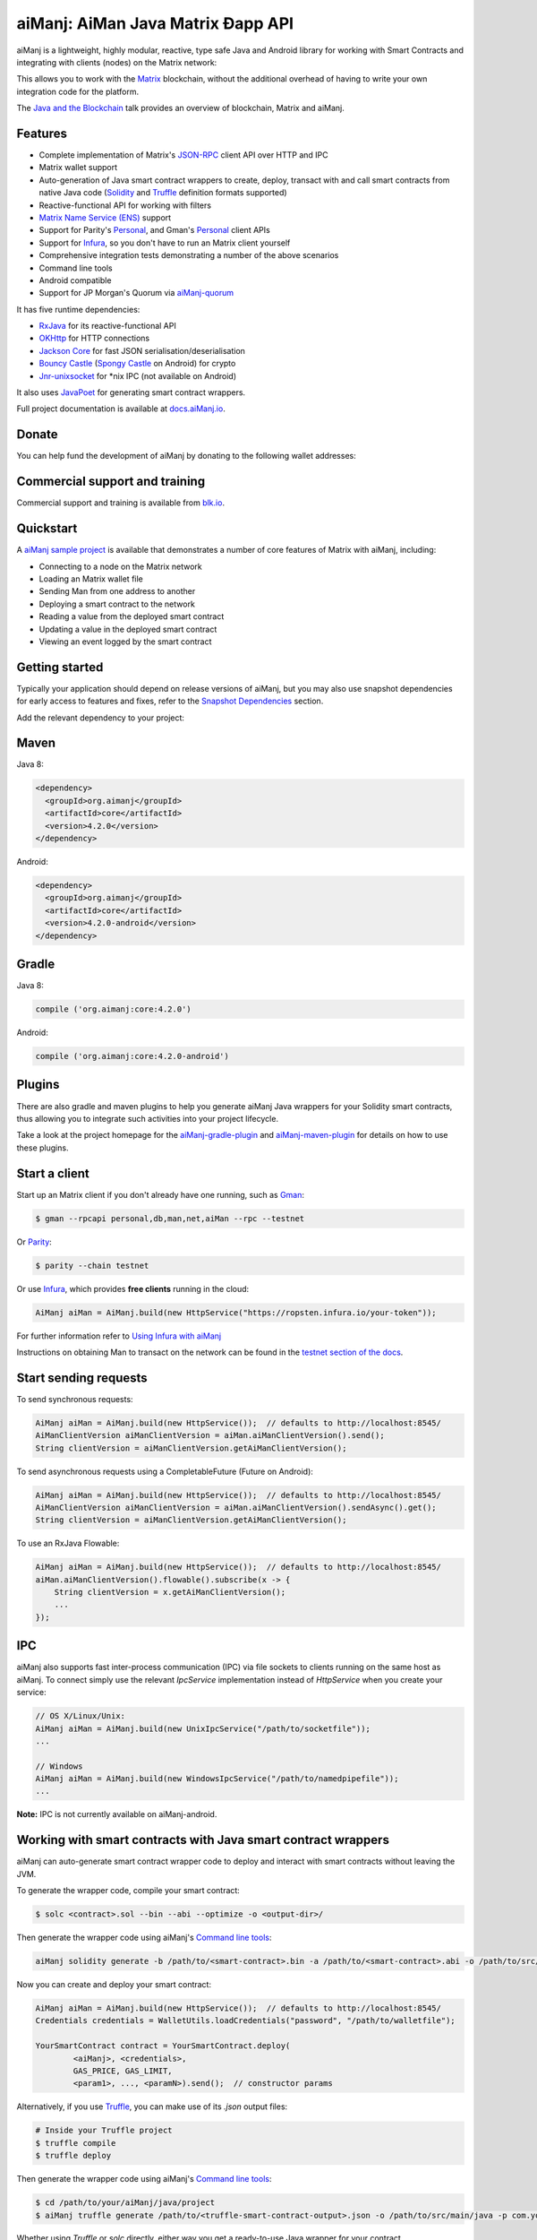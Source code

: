 .. To build this file locally ensure docutils Python package is installed and run:
   $ rst2html.py README.rst README.html

aiManj: AiMan Java Matrix Ðapp API
==================================

.. image:: https://readthedocs.org/projects/aiManj/badge/?version=latest
   :target: http://docs.aiManj.io
   :alt: Documentation Status

.. image:: https://travis-ci.org/aiManj/aiManj.svg?branch=master
   :target: https://travis-ci.org/aiManj/aiManj
   :alt: Build Status

.. image:: https://codecov.io/gh/aiManj/aiManj/branch/master/graph/badge.svg
   :target: https://codecov.io/gh/aiManj/aiManj
   :alt: codecov

.. image:: https://badges.gitter.im/aiManj/aiManj.svg
   :target: https://gitter.im/aiManj/aiManj?utm_source=badge&utm_medium=badge&utm_campaign=pr-badge&utm_content=badge
   :alt: Join the chat at https://gitter.im/aiManj/aiManj

aiManj is a lightweight, highly modular, reactive, type safe Java and Android library for working with
Smart Contracts and integrating with clients (nodes) on the Matrix network:

.. image:: https://raw.githubusercontent.com/aiManj/aiManj/master/docs/source/images/aiManj_network.png

This allows you to work with the `Matrix <https://www.matrix.org/>`_ blockchain, without the
additional overhead of having to write your own integration code for the platform.

The `Java and the Blockchain <https://www.youtube.com/watch?v=ea3miXs_P6Y>`_ talk provides an
overview of blockchain, Matrix and aiManj.


Features
--------

- Complete implementation of Matrix's `JSON-RPC <https://github.com/matrix/wiki/wiki/JSON-RPC>`_
  client API over HTTP and IPC
- Matrix wallet support
- Auto-generation of Java smart contract wrappers to create, deploy, transact with and call smart
  contracts from native Java code
  (`Solidity <http://solidity.readthedocs.io/en/latest/using-the-compiler.html#using-the-commandline-compiler>`_
  and
  `Truffle <https://github.com/trufflesuite/truffle-contract-schema>`_ definition formats supported)
- Reactive-functional API for working with filters
- `Matrix Name Service (ENS) <https://ens.domains/>`_ support
- Support for Parity's
  `Personal <https://github.com/paritytech/parity/wiki/JSONRPC-personal-module>`__, and Gman's
  `Personal <https://github.com/matrix/go-matrix/wiki/Management-APIs#personal>`__ client APIs
- Support for `Infura <https://infura.io/>`_, so you don't have to run an Matrix client yourself
- Comprehensive integration tests demonstrating a number of the above scenarios
- Command line tools
- Android compatible
- Support for JP Morgan's Quorum via `aiManj-quorum <https://github.com/aiManj/quorum>`_


It has five runtime dependencies:

- `RxJava <https://github.com/ReactiveX/RxJava>`_ for its reactive-functional API
- `OKHttp <https://hc.apache.org/httpcomponents-client-ga/index.html>`_ for HTTP connections
- `Jackson Core <https://github.com/FasterXML/jackson-core>`_ for fast JSON
  serialisation/deserialisation
- `Bouncy Castle <https://www.bouncycastle.org/>`_
  (`Spongy Castle <https://rtyley.github.io/spongycastle/>`_ on Android) for crypto
- `Jnr-unixsocket <https://github.com/jnr/jnr-unixsocket>`_ for \*nix IPC (not available on
  Android)

It also uses `JavaPoet <https://github.com/square/javapoet>`_ for generating smart contract
wrappers.

Full project documentation is available at
`docs.aiManj.io <http://docs.aiManj.io>`_.


Donate
------

You can help fund the development of aiManj by donating to the following wallet addresses:

+----------+--------------------------------------------+
| Matrix | 0x2dfBf35bb7c3c0A466A6C48BEBf3eF7576d3C420 |
+----------+--------------------------------------------+
| Bitcoin  | 1DfUeRWUy4VjekPmmZUNqCjcJBMwsyp61G         |
+----------+--------------------------------------------+


Commercial support and training
-------------------------------

Commercial support and training is available from `blk.io <https://blk.io>`_.


Quickstart
----------

A `aiManj sample project <https://github.com/aiManj/sample-project-gradle>`_ is available that
demonstrates a number of core features of Matrix with aiManj, including:

- Connecting to a node on the Matrix network
- Loading an Matrix wallet file
- Sending Man from one address to another
- Deploying a smart contract to the network
- Reading a value from the deployed smart contract
- Updating a value in the deployed smart contract
- Viewing an event logged by the smart contract


Getting started
---------------

Typically your application should depend on release versions of aiManj, but you may also use snapshot dependencies
for early access to features and fixes, refer to the  `Snapshot Dependencies`_ section.

| Add the relevant dependency to your project:

Maven
-----

Java 8:

.. code-block:: xml

   <dependency>
     <groupId>org.aimanj</groupId>
     <artifactId>core</artifactId>
     <version>4.2.0</version>
   </dependency>

Android:

.. code-block:: xml

   <dependency>
     <groupId>org.aimanj</groupId>
     <artifactId>core</artifactId>
     <version>4.2.0-android</version>
   </dependency>


Gradle
------

Java 8:

.. code-block:: groovy

   compile ('org.aimanj:core:4.2.0')

Android:

.. code-block:: groovy

   compile ('org.aimanj:core:4.2.0-android')

Plugins
-------
There are also gradle and maven plugins to help you generate aiManj Java wrappers for your Solidity smart contracts,
thus allowing you to integrate such activities into your project lifecycle.

Take a look at the project homepage for the
`aiManj-gradle-plugin <https://github.com/aiManj/aiManj-gradle-plugin>`_
and `aiManj-maven-plugin <https://github.com/aiManj/aiManj-maven-plugin>`_ for details on how to use these plugins.


Start a client
--------------

Start up an Matrix client if you don't already have one running, such as
`Gman <https://github.com/matrix/go-matrix/wiki/gman>`_:

.. code-block:: bash

   $ gman --rpcapi personal,db,man,net,aiMan --rpc --testnet

Or `Parity <https://github.com/paritytech/parity>`_:

.. code-block:: bash

   $ parity --chain testnet

Or use `Infura <https://infura.io/>`_, which provides **free clients** running in the cloud:

.. code-block:: java

   AiManj aiMan = AiManj.build(new HttpService("https://ropsten.infura.io/your-token"));

For further information refer to
`Using Infura with aiManj <https://aiManj.github.io/aiManj/infura.html>`_

Instructions on obtaining Man to transact on the network can be found in the
`testnet section of the docs <http://docs.aiManj.io/transactions.html#matrix-testnets>`_.


Start sending requests
----------------------

To send synchronous requests:

.. code-block:: java

   AiManj aiMan = AiManj.build(new HttpService());  // defaults to http://localhost:8545/
   AiManClientVersion aiManClientVersion = aiMan.aiManClientVersion().send();
   String clientVersion = aiManClientVersion.getAiManClientVersion();


To send asynchronous requests using a CompletableFuture (Future on Android):

.. code-block:: java

   AiManj aiMan = AiManj.build(new HttpService());  // defaults to http://localhost:8545/
   AiManClientVersion aiManClientVersion = aiMan.aiManClientVersion().sendAsync().get();
   String clientVersion = aiManClientVersion.getAiManClientVersion();

To use an RxJava Flowable:

.. code-block:: java

   AiManj aiMan = AiManj.build(new HttpService());  // defaults to http://localhost:8545/
   aiMan.aiManClientVersion().flowable().subscribe(x -> {
       String clientVersion = x.getAiManClientVersion();
       ...
   });


IPC
---

aiManj also supports fast inter-process communication (IPC) via file sockets to clients running on
the same host as aiManj. To connect simply use the relevant *IpcService* implementation instead of
*HttpService* when you create your service:

.. code-block:: java

   // OS X/Linux/Unix:
   AiManj aiMan = AiManj.build(new UnixIpcService("/path/to/socketfile"));
   ...

   // Windows
   AiManj aiMan = AiManj.build(new WindowsIpcService("/path/to/namedpipefile"));
   ...

**Note:** IPC is not currently available on aiManj-android.


Working with smart contracts with Java smart contract wrappers
--------------------------------------------------------------

aiManj can auto-generate smart contract wrapper code to deploy and interact with smart contracts
without leaving the JVM.

To generate the wrapper code, compile your smart contract:

.. code-block:: bash

   $ solc <contract>.sol --bin --abi --optimize -o <output-dir>/

Then generate the wrapper code using aiManj's `Command line tools`_:

.. code-block:: bash

   aiManj solidity generate -b /path/to/<smart-contract>.bin -a /path/to/<smart-contract>.abi -o /path/to/src/main/java -p com.your.organisation.name

Now you can create and deploy your smart contract:

.. code-block:: java

   AiManj aiMan = AiManj.build(new HttpService());  // defaults to http://localhost:8545/
   Credentials credentials = WalletUtils.loadCredentials("password", "/path/to/walletfile");

   YourSmartContract contract = YourSmartContract.deploy(
           <aiManj>, <credentials>,
           GAS_PRICE, GAS_LIMIT,
           <param1>, ..., <paramN>).send();  // constructor params

Alternatively, if you use `Truffle <http://truffleframework.com/>`_, you can make use of its `.json` output files:

.. code-block:: bash

   # Inside your Truffle project
   $ truffle compile
   $ truffle deploy

Then generate the wrapper code using aiManj's `Command line tools`_:

.. code-block:: bash

   $ cd /path/to/your/aiManj/java/project
   $ aiManj truffle generate /path/to/<truffle-smart-contract-output>.json -o /path/to/src/main/java -p com.your.organisation.name

Whether using `Truffle` or `solc` directly, either way you get a ready-to-use Java wrapper for your contract.

So, to use an existing contract:

.. code-block:: java

   YourSmartContract contract = YourSmartContract.load(
           "0x<address>|<ensName>", <aiManj>, <credentials>, GAS_PRICE, GAS_LIMIT);

To transact with a smart contract:

.. code-block:: java

   TransactionReceipt transactionReceipt = contract.someMethod(
                <param1>,
                ...).send();

To call a smart contract:

.. code-block:: java

   Type result = contract.someMethod(<param1>, ...).send();

To fine control your gas price:

.. code-block:: java

    contract.setGasProvider(new DefaultGasProvider() {
            ...
            });

For more information refer to `Smart Contracts <http://docs.aiManj.io/smart_contracts.html#solidity-smart-contract-wrappers>`_.


Filters
-------

aiManj functional-reactive nature makes it really simple to setup observers that notify subscribers
of events taking place on the blockchain.

To receive all new blocks as they are added to the blockchain:

.. code-block:: java

   Subscription subscription = aiManj.blockFlowable(false).subscribe(block -> {
       ...
   });

To receive all new transactions as they are added to the blockchain:

.. code-block:: java

   Subscription subscription = aiManj.transactionFlowable().subscribe(tx -> {
       ...
   });

To receive all pending transactions as they are submitted to the network (i.e. before they have
been grouped into a block together):

.. code-block:: java

   Subscription subscription = aiManj.pendingTransactionFlowable().subscribe(tx -> {
       ...
   });

Or, if you'd rather replay all blocks to the most current, and be notified of new subsequent
blocks being created:

.. code-block:: java
   Subscription subscription = replayPastAndFutureBlocksFlowable(
           <startBlockNumber>, <fullTxObjects>)
           .subscribe(block -> {
               ...
   });

There are a number of other transaction and block replay Flowables described in the
`docs <http://docs.aiManj.io/filters.html>`_.

Topic filters are also supported:

.. code-block:: java

   ManFilter filter = new ManFilter(DefaultBlockParameterName.EARLIEST,
           DefaultBlockParameterName.LATEST, <contract-address>)
                .addSingleTopic(...)|.addOptionalTopics(..., ...)|...;
   aiManj.manLogFlowable(filter).subscribe(log -> {
       ...
   });

Subscriptions should always be cancelled when no longer required:

.. code-block:: java

   subscription.unsubscribe();

**Note:** filters are not supported on Infura.

For further information refer to `Filters and Events <http://docs.aiManj.io/filters.html>`_ and the
`AiManjRx <https://github.com/aiManj/aiManj/blob/master/src/core/main/java/org/aiManj/protocol/rx/AiManjRx.java>`_
interface.


Transactions
------------

aiManj provides support for both working with Matrix wallet files (recommended) and Matrix
client admin commands for sending transactions.

To send Man to another party using your Matrix wallet file:

.. code-block:: java

   AiManj aiMan = AiManj.build(new HttpService());  // defaults to http://localhost:8545/
   Credentials credentials = WalletUtils.loadCredentials("password", "/path/to/walletfile");
   TransactionReceipt transactionReceipt = Transfer.sendFunds(
           aiMan, credentials, "0x<address>|<ensName>",
           BigDecimal.valueOf(1.0), Convert.Unit.Man)
           .send();

Or if you wish to create your own custom transaction:

.. code-block:: java

   AiManj aiMan = AiManj.build(new HttpService());  // defaults to http://localhost:8545/
   Credentials credentials = WalletUtils.loadCredentials("password", "/path/to/walletfile");

   // get the next available nonce
   ManGetTransactionCount manGetTransactionCount = aiManj.manGetTransactionCount(
                address, DefaultBlockParameterName.LATEST).sendAsync().get();
   BigInteger nonce = manGetTransactionCount.getTransactionCount();

   // create our transaction
   RawTransaction rawTransaction  = RawTransaction.createManTransaction(
                nonce, <gas price>, <gas limit>, <toAddress>, <value>);

   // sign & send our transaction
   byte[] signedMessage = TransactionEncoder.signMessage(rawTransaction, credentials);
   String hexValue = Hex.toHexString(signedMessage);
   ManSendTransaction manSendTransaction = aiManj.manSendRawTransaction(hexValue).send();
   // ...

Although it's far simpler using aiManj's `Transfer <https://github.com/aiManj/aiManj/blob/master/core/src/main/java/org/aiManj/tx/Transfer.java>`_
for transacting with Man.

Using an Matrix client's admin commands (make sure you have your wallet in the client's
keystore):

.. code-block:: java

   Admin aiManj = Admin.build(new HttpService());  // defaults to http://localhost:8545/
   PersonalUnlockAccount personalUnlockAccount = aiManj.personalUnlockAccount("0x000...", "a password").sendAsync().get();
   if (personalUnlockAccount.accountUnlocked()) {
       // send a transaction
   }

If you want to make use of Parity's
`Personal <https://github.com/paritytech/parity/wiki/JSONRPC-personal-module>`__ or
`Trace <https://github.com/paritytech/parity/wiki/JSONRPC-trace-module>`_, or Gman's
`Personal <https://github.com/matrix/go-matrix/wiki/Management-APIs#personal>`__ client APIs,
you can use the *org.aimanj:parity* and *org.aimanj:gman* modules respectively.


Command line tools
------------------

A aiManj fat jar is distributed with each release providing command line tools. The command line
tools allow you to use some of the functionality of aiManj from the command line:

- Wallet creation
- Wallet password management
- Transfer of funds from one wallet to another
- Generate Solidity smart contract function wrappers

Please refer to the `documentation <http://docs.aiManj.io/command_line.html>`_ for further
information.


Further details
---------------

In the Java 8 build:

- aiManj provides type safe access to all responses. Optional or null responses
  are wrapped in Java 8's
  `Optional <https://docs.oracle.com/javase/8/docs/api/java/util/Optional.html>`_ type.
- Asynchronous requests are wrapped in a Java 8
  `CompletableFutures <https://docs.oracle.com/javase/8/docs/api/java/util/concurrent/CompletableFuture.html>`_.
  aiManj provides a wrapper around all async requests to ensure that any exceptions during
  execution will be captured rather then silently discarded. This is due to the lack of support
  in *CompletableFutures* for checked exceptions, which are often rethrown as unchecked exception
  causing problems with detection. See the
  `Async.run() <https://github.com/aiManj/aiManj/blob/master/core/src/main/java/org/aiManj/utils/Async.java>`_ and its associated
  `test <https://github.com/aiManj/aiManj/blob/master/core/src/test/java/org/aiManj/utils/AsyncTest.java>`_ for details.

In both the Java 8 and Android builds:

- Quantity payload types are returned as `BigIntegers <https://docs.oracle.com/javase/8/docs/api/java/math/BigInteger.html>`_.
  For simple results, you can obtain the quantity as a String via
  `Response <https://github.com/aiManj/aiManj/blob/master/src/main/java/org/aiManj/protocol/core/Response.java>`_.getResult().
- It's also possible to include the raw JSON payload in responses via the *includeRawResponse*
  parameter, present in the
  `HttpService <https://github.com/aiManj/aiManj/blob/master/core/src/main/java/org/aiManj/protocol/http/HttpService.java>`_
  and
  `IpcService <https://github.com/aiManj/aiManj/blob/master/core/src/main/java/org/aiManj/protocol/ipc/IpcService.java>`_
  classes.


Tested clients
--------------

- Gman
- Parity

You can run the integration test class
`CoreIT <https://github.com/aiManj/aiManj/blob/master/integration-tests/src/test/java/org/aiManj/protocol/core/CoreIT.java>`_
to verify clients.


Related projects
----------------

For a .NET implementation, check out `Nmatrix <https://github.com/Nmatrix/Nmatrix>`_.

For a pure Java implementation of the Matrix client, check out
`MatrixJ <https://github.com/matrix/matrixj>`_ and
`Matrix Harmony <https://github.com/man-camp/matrix-harmony>`_.


Projects using aiManj
--------------------

Please submit a pull request if you wish to include your project on the list:

- `ERC-20 RESTful Service <https://github.com/blk-io/erc20-rest-service>`_
- `Man Wallet <https://play.google.com/store/apps/details?id=org.vikulin.manwallet>`_ by
  `@vikulin <https://github.com/vikulin>`_
- `man-contract-api <https://github.com/adridadou/man-contract-api>`_ by
  `@adridadou <https://github.com/adridadou>`_
- `Matrix Paper Wallet <https://github.com/matthiaszimmermann/matrix-paper-wallet>`_ by
  `@matthiaszimmermann <https://github.com/matthiaszimmermann>`_
- `Trust Matrix Wallet <https://github.com/TrustWallet/trust-wallet-android>`_
- `Presto Matrix <https://github.com/xiaoyao1991/presto-matrix>`_
- `Kundera-Matrix data importer and sync utility <https://github.com/impetus-opensource/Kundera/tree/trunk/src/kundera-matrix>`_ by `@impetus-opensource <https://github.com/impetus-opensource>`_
- `Matrix JDBC Connector <https://github.com/Impetus/man-jdbc-connector/>`_ by `@impetus-opensource <https://github.com/impetus-opensource>`_
- `Matrix Tool <https://github.com/e-Contract/matrix-tool>`_ for secure offline key management.
- `Matrix Java EE JCA Resource Adapter <https://github.com/e-Contract/matrix-resource-adapter>`_ provides integration of Matrix within Java EE 6+.
- `Apache Camel Matrix Component <https://github.com/apache/camel/blob/master/components/camel-aiManj/src/main/docs/aiManj-component.adoc>`_ by `@bibryam <https://github.com/bibryam/>`_.
- `Manlinker for UE4 <https://bitbucket.org/kelheor/manlinker-for-ue4>`_ - interact with Matrix blockchain from Unreal Engine 4.



Companies using aiManj
---------------------

Please submit a pull request if you wish to include your company on the list:

- `Amberdata <https://www.amberdata.io/>`_
- `blk.io <https://blk.io>`_
- `comitFS <http://www.comitfs.com/>`_
- `ConsenSys <https://consensys.net/>`_
- `ING <https://www.ing.com>`_
- `Othera <https://www.othera.io/>`_
- `Pactum <https://pactum.io/>`_
- `TrustWallet <http://trustwalletapp.com>`_
- `Impetus <http://www.impetus.com/>`_
- `Argent Labs <http://www.argent.im/>`_


Build instructions
------------------

aiManj includes integration tests for running against a live Matrix client. If you do not have a
client running, you can exclude their execution as per the below instructions.

To run a full build (excluding integration tests):

.. code-block:: bash

   $ ./gradlew check


To run the integration tests:

.. code-block:: bash

   $ ./gradlew  -Pintegration-tests=true :integration-tests:test


Snapshot Dependencies
---------------------

Snapshot versions of aiManj follow the ``<major>.<minor>.<build>-SNAPSHOT`` convention, for example: 4.2.0-SNAPSHOT.

| If you would like to use snapshots instead please add a new maven repository pointing to:

::

  https://oss.sonatype.org/content/repositories/snapshots

Please refer to the `maven <https://maven.apache.org/guides/mini/guide-multiple-repositories.html>`_ or `gradle <https://maven.apache.org/guides/mini/guide-multiple-repositories.html>`_ documentation for further detail.

Sample gradle configuration:

.. code-block:: groovy

   repositories {
      maven {
         url "https://oss.sonatype.org/content/repositories/snapshots"
      }
   }

Sample maven configuration:

.. code-block:: xml

   <repositories>
     <repository>
       <id>sonatype-snasphots</id>
       <name>Sonatype snapshots repo</name>
       <url>https://oss.sonatype.org/content/repositories/snapshots</url>
     </repository>
   </repositories>

Thanks and credits
------------------

- The `Nmatrix <https://github.com/Nmatrix/Nmatrix>`_ project for the inspiration
- `Othera <https://www.othera.com.au/>`_ for the great things they are building on the platform
- `Finhaus <http://finhaus.com.au/>`_ guys for putting me onto Nmatrix
- `bitcoinj <https://bitcoinj.github.io/>`_ for the reference Elliptic Curve crypto implementation
- Everyone involved in the Matrix project and its surrounding ecosystem
- And of course the users of the library, who've provided valuable input & feedback
